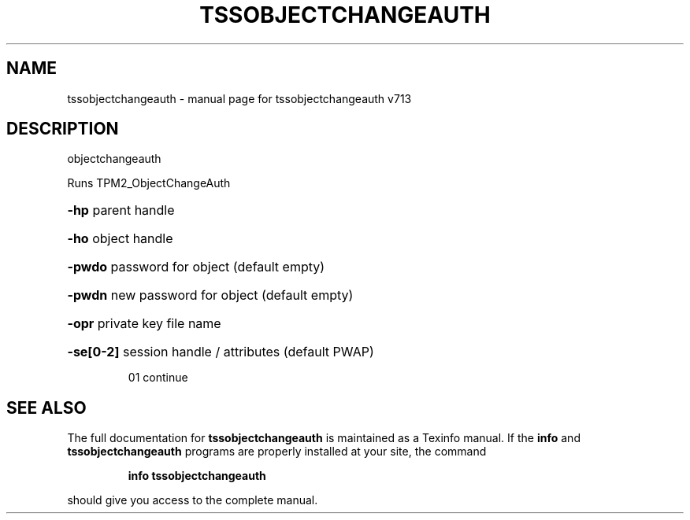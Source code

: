 .\" DO NOT MODIFY THIS FILE!  It was generated by help2man 1.47.4.
.TH TSSOBJECTCHANGEAUTH "1" "September 2016" "tssobjectchangeauth v713" "User Commands"
.SH NAME
tssobjectchangeauth \- manual page for tssobjectchangeauth v713
.SH DESCRIPTION
objectchangeauth
.PP
Runs TPM2_ObjectChangeAuth
.HP
\fB\-hp\fR parent handle
.HP
\fB\-ho\fR object handle
.HP
\fB\-pwdo\fR password for object (default empty)
.HP
\fB\-pwdn\fR new password for object (default empty)
.HP
\fB\-opr\fR private key file name
.HP
\fB\-se[0\-2]\fR session handle / attributes (default PWAP)
.IP
01 continue
.SH "SEE ALSO"
The full documentation for
.B tssobjectchangeauth
is maintained as a Texinfo manual.  If the
.B info
and
.B tssobjectchangeauth
programs are properly installed at your site, the command
.IP
.B info tssobjectchangeauth
.PP
should give you access to the complete manual.

